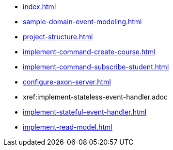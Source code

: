 * xref:index.adoc[]
* xref:sample-domain-event-modeling.adoc[]
* xref:project-structure.adoc[]
* xref:implement-command-create-course.adoc[]
* xref:implement-command-subscribe-student.adoc[]
* xref:configure-axon-server.adoc[]
* xref:implement-stateless-event-handler.adoc
* xref:implement-stateful-event-handler.adoc[]
* xref:implement-read-model.adoc[]